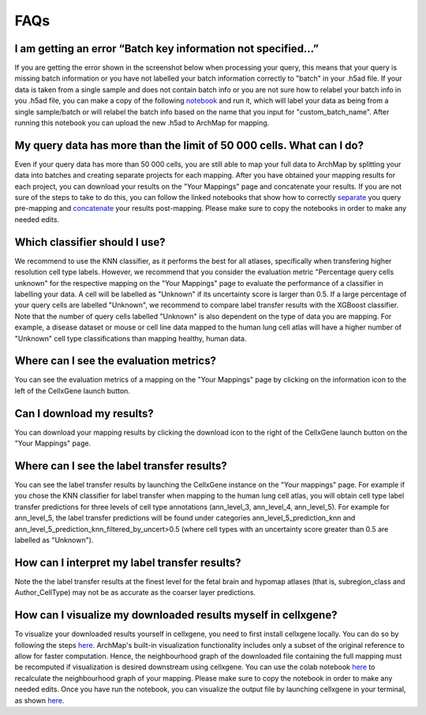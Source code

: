 FAQs
=================

I am getting an error “Batch key information not specified…”
---------

If you are getting the error shown in the screenshot below when processing your query, this means that your query is missing batch information or you have not labelled your batch information correctly to "batch" in your .h5ad file. 
If your data is taken from a single sample and does not contain batch info or you are not sure how to relabel your batch info in you .h5ad file, you can make a copy of the following `notebook <https://colab.research.google.com/drive/11a-QpqPnBFvdB3ySQSZuoICXvuWKxQwm?usp=sharing/>`_ and run it, which will label your data as being from a single sample/batch or will relabel the batch info based on the name that you input for "custom_batch_name". 
After running this notebook you can upload the new .h5ad to ArchMap for mapping.

.. image:: ../_static/faqs/batch_key.png


My query data has more than the limit of 50 000 cells. What can I do?
---------

Even if your query data has more than 50 000 cells, you are still able to map your full data to ArchMap by splitting your data into batches and creating separate projects for each mapping. After you have obtained your mapping results for each project, you can download your results on the "Your Mappings" page and concatenate your results. 
If you are not sure of the steps to take to do this, you can follow the linked notebooks that show how to correctly `separate <https://colab.research.google.com/drive/1-1kLHbo6sfvnOXKUbY49Nw3iCItIYky9?usp=sharing/>`_ you query pre-mapping and `concatenate <https://colab.research.google.com/drive/1voDJg4Yyz9yuubd76VaIn0fdKPsTJ6ue?usp=sharing/>`_ your results post-mapping. Please make sure to copy the notebooks in order to make any needed edits.

Which classifier should I use?
---------
We recommend to use the KNN classifier, as it performs the best for all atlases, specifically when transfering higher resolution cell type labels. 
However, we recommend that you consider the evaluation metric "Percentage query cells unknown" for the respective mapping on the "Your Mappings" page 
to evaluate the performance of a classifier in labelling your data. A cell will be labelled as "Unknown" if its uncertainty score is larger than 0.5.
If a large percentage of your query cells are labelled "Unknown", we recommend to compare label transfer results with the XGBoost classifier.
Note that the number of query cells labelled "Unknown" is also dependent on the type of data you are mapping. 
For example, a disease dataset or mouse or cell line data mapped to the human lung cell atlas will have a higher number of "Unknown" cell type classifications 
than mapping healthy, human data. 

Where can I see the evaluation metrics?
---------
You can see the evaluation metrics of a mapping on the "Your Mappings" page by clicking on the information icon to the left of the CellxGene launch button.

Can I download my results?
---------
You can download your mapping results by clicking the download icon to the right of the CellxGene launch button on the "Your Mappings" page.

Where can I see the label transfer results?
---------
You can see the label transfer results by launching the CellxGene instance on the "Your mappings" page. 
For example if you chose the KNN classifier for label transfer when mapping to the human lung cell atlas, you will obtain cell type label transfer predictions for three levels of cell type annotations (ann_level_3, ann_level_4, ann_level_5).
For example for ann_level_5, the label transfer predictions will be found under categories ann_level_5_prediction_knn and ann_level_5_prediction_knn_filtered_by_uncert>0.5 (where cell types with an uncertainty score greater than 0.5 are labelled as "Unknown").

How can I interpret my label transfer results?
---------
Note the the label transfer results at the finest level for the fetal brain and hypomap atlases (that is, subregion_class and Author_CellType) may not be as accurate as the coarser layer predictions.

How can I visualize my downloaded results myself in cellxgene?
---------
To visualize your downloaded results yourself in cellxgene, you need to first install cellxgene locally. You can do so by following the steps `here <https://cellxgene.cziscience.com/docs/05__Annotate%20and%20Analyze%20Your%20Data/5_1__Getting%20Started:%20Install,%20Launch,%20Quick%20Start>`_.
ArchMap's built-in visualization functionality includes only a subset of the original reference to allow for faster computation. Hence, the neighbourhood graph of the downloaded file containing the full mapping must be recomputed if visualization is desired downstream using cellxgene.
You can use the colab notebook `here <https://colab.research.google.com/drive/1CxyNutNUjK3SSLJbxhj_Gg89FO4Rr5EO?usp=sharing>`_ to recalculate the neighbourhood graph of your mapping. Please make sure to copy the notebook in order to make any needed edits. Once you have run the notebook, you can visualize the output file by launching cellxgene in your terminal, as shown `here <https://cellxgene.cziscience.com/docs/05__Annotate%20and%20Analyze%20Your%20Data/5_1__Getting%20Started:%20Install,%20Launch,%20Quick%20Start>`_.